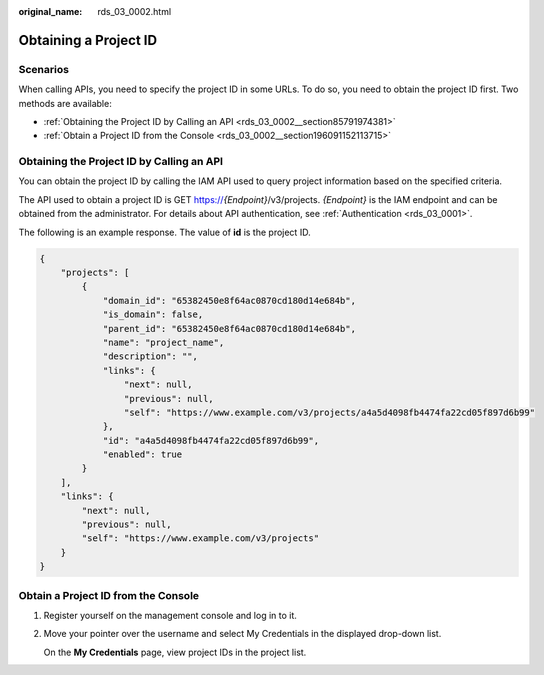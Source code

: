 :original_name: rds_03_0002.html

.. _rds_03_0002:

Obtaining a Project ID
======================

Scenarios
---------

When calling APIs, you need to specify the project ID in some URLs. To do so, you need to obtain the project ID first. Two methods are available:

-  :ref:`Obtaining the Project ID by Calling an API <rds_03_0002__section85791974381>`
-  :ref:`Obtain a Project ID from the Console <rds_03_0002__section196091152113715>`

.. _rds_03_0002__section85791974381:

Obtaining the Project ID by Calling an API
------------------------------------------

You can obtain the project ID by calling the IAM API used to query project information based on the specified criteria.

The API used to obtain a project ID is GET https://*{Endpoint}*/v3/projects. *{Endpoint}* is the IAM endpoint and can be obtained from the administrator. For details about API authentication, see :ref:`Authentication <rds_03_0001>`.

The following is an example response. The value of **id** is the project ID.

.. code-block::

   {
       "projects": [
           {
               "domain_id": "65382450e8f64ac0870cd180d14e684b",
               "is_domain": false,
               "parent_id": "65382450e8f64ac0870cd180d14e684b",
               "name": "project_name",
               "description": "",
               "links": {
                   "next": null,
                   "previous": null,
                   "self": "https://www.example.com/v3/projects/a4a5d4098fb4474fa22cd05f897d6b99"
               },
               "id": "a4a5d4098fb4474fa22cd05f897d6b99",
               "enabled": true
           }
       ],
       "links": {
           "next": null,
           "previous": null,
           "self": "https://www.example.com/v3/projects"
       }
   }

.. _rds_03_0002__section196091152113715:

Obtain a Project ID from the Console
------------------------------------

#. Register yourself on the management console and log in to it.

#. Move your pointer over the username and select My Credentials in the displayed drop-down list.

   On the **My Credentials** page, view project IDs in the project list.
